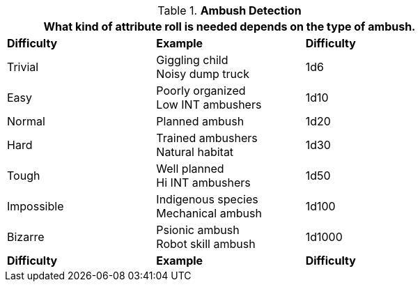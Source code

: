 // Table 34.1 Ambush Detection
.*Ambush Detection*
[width="75%",cols="<,<,^",frame="all", stripes="even"]
|===
3+<|What kind of attribute roll is needed depends on the type of ambush. 

s|Difficulty
s|Example
s|Difficulty

|Trivial
|Giggling child +
Noisy dump truck
|1d6

|Easy
|Poorly organized +
Low INT ambushers
|1d10

|Normal
|Planned ambush
|1d20

|Hard
|Trained ambushers +
Natural habitat
|1d30

|Tough
|Well planned +
Hi INT ambushers
|1d50

|Impossible
|Indigenous species +
Mechanical ambush
|1d100

|Bizarre
|Psionic ambush +
Robot skill ambush
|1d1000

s|Difficulty
s|Example
s|Difficulty
|===
